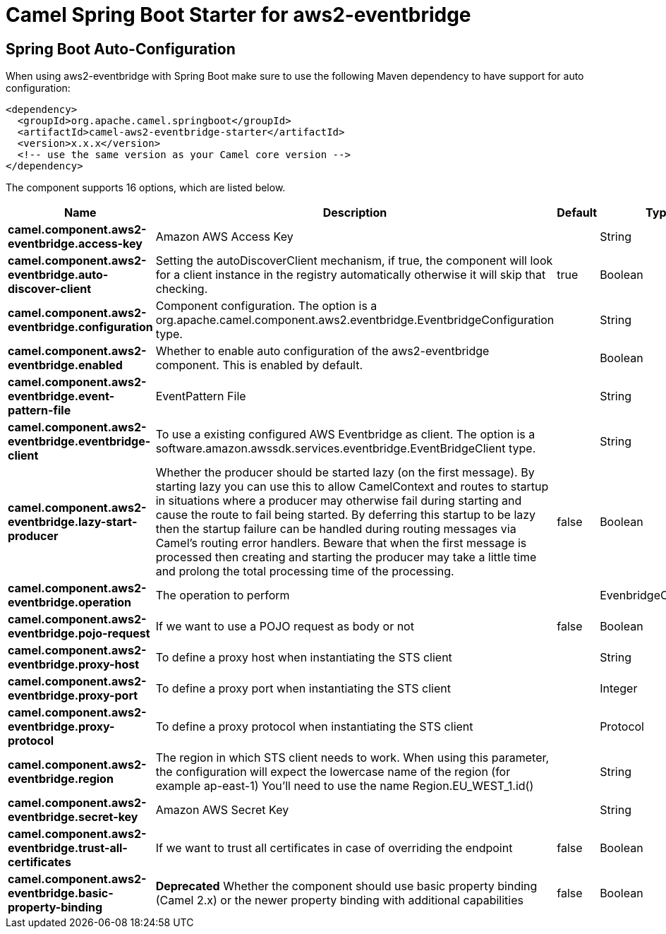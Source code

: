 // spring-boot-auto-configure options: START
:page-partial:
:doctitle: Camel Spring Boot Starter for aws2-eventbridge

== Spring Boot Auto-Configuration

When using aws2-eventbridge with Spring Boot make sure to use the following Maven dependency to have support for auto configuration:

[source,xml]
----
<dependency>
  <groupId>org.apache.camel.springboot</groupId>
  <artifactId>camel-aws2-eventbridge-starter</artifactId>
  <version>x.x.x</version>
  <!-- use the same version as your Camel core version -->
</dependency>
----


The component supports 16 options, which are listed below.



[width="100%",cols="2,5,^1,2",options="header"]
|===
| Name | Description | Default | Type
| *camel.component.aws2-eventbridge.access-key* | Amazon AWS Access Key |  | String
| *camel.component.aws2-eventbridge.auto-discover-client* | Setting the autoDiscoverClient mechanism, if true, the component will look for a client instance in the registry automatically otherwise it will skip that checking. | true | Boolean
| *camel.component.aws2-eventbridge.configuration* | Component configuration. The option is a org.apache.camel.component.aws2.eventbridge.EventbridgeConfiguration type. |  | String
| *camel.component.aws2-eventbridge.enabled* | Whether to enable auto configuration of the aws2-eventbridge component. This is enabled by default. |  | Boolean
| *camel.component.aws2-eventbridge.event-pattern-file* | EventPattern File |  | String
| *camel.component.aws2-eventbridge.eventbridge-client* | To use a existing configured AWS Eventbridge as client. The option is a software.amazon.awssdk.services.eventbridge.EventBridgeClient type. |  | String
| *camel.component.aws2-eventbridge.lazy-start-producer* | Whether the producer should be started lazy (on the first message). By starting lazy you can use this to allow CamelContext and routes to startup in situations where a producer may otherwise fail during starting and cause the route to fail being started. By deferring this startup to be lazy then the startup failure can be handled during routing messages via Camel's routing error handlers. Beware that when the first message is processed then creating and starting the producer may take a little time and prolong the total processing time of the processing. | false | Boolean
| *camel.component.aws2-eventbridge.operation* | The operation to perform |  | EvenbridgeOperations
| *camel.component.aws2-eventbridge.pojo-request* | If we want to use a POJO request as body or not | false | Boolean
| *camel.component.aws2-eventbridge.proxy-host* | To define a proxy host when instantiating the STS client |  | String
| *camel.component.aws2-eventbridge.proxy-port* | To define a proxy port when instantiating the STS client |  | Integer
| *camel.component.aws2-eventbridge.proxy-protocol* | To define a proxy protocol when instantiating the STS client |  | Protocol
| *camel.component.aws2-eventbridge.region* | The region in which STS client needs to work. When using this parameter, the configuration will expect the lowercase name of the region (for example ap-east-1) You'll need to use the name Region.EU_WEST_1.id() |  | String
| *camel.component.aws2-eventbridge.secret-key* | Amazon AWS Secret Key |  | String
| *camel.component.aws2-eventbridge.trust-all-certificates* | If we want to trust all certificates in case of overriding the endpoint | false | Boolean
| *camel.component.aws2-eventbridge.basic-property-binding* | *Deprecated* Whether the component should use basic property binding (Camel 2.x) or the newer property binding with additional capabilities | false | Boolean
|===


// spring-boot-auto-configure options: END
